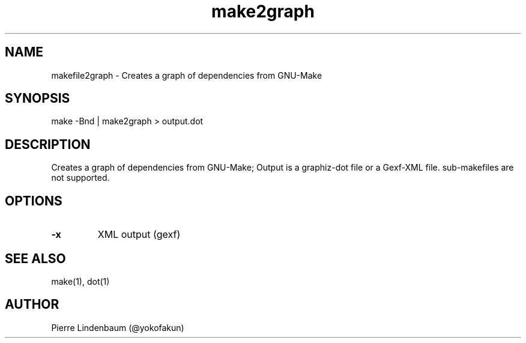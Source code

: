 .\" This is a comment
.\" Contact @yokofakun
.TH make2graph 1 "01 July 2019" ".1" "Creates a graph of dependencies from GNU-Make"
.SH NAME
makefile2graph \- Creates a graph of dependencies from GNU-Make
.SH SYNOPSIS
make -Bnd | make2graph > output.dot
.SH DESCRIPTION
Creates a graph of dependencies from GNU-Make; Output is a graphiz-dot file or a Gexf-XML file. sub-makefiles are not supported.
.SH OPTIONS
.TP
.B \-\^x 
XML output (gexf)
.SH SEE ALSO
make(1), dot(1)
.SH AUTHOR
Pierre Lindenbaum (@yokofakun)
